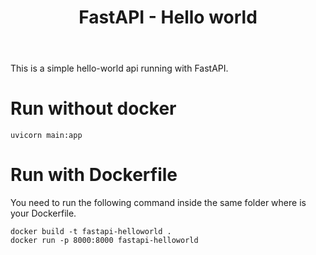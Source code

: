 #+TITLE: FastAPI - Hello world

This is a simple hello-world api running with FastAPI.

* Run without docker
#+begin_src
  uvicorn main:app 
#+end_src


* Run with Dockerfile
You need to run the following command inside the same folder where is your Dockerfile.
#+begin_src
  docker build -t fastapi-helloworld .
  docker run -p 8000:8000 fastapi-helloworld
#+end_src
